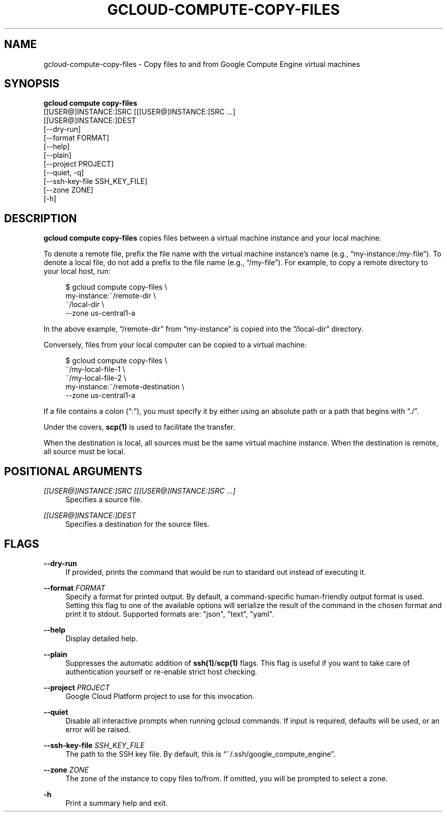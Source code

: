 '\" t
.TH "GCLOUD\-COMPUTE\-COPY\-FILES" "1"
.ie \n(.g .ds Aq \(aq
.el       .ds Aq '
.nh
.ad l
.SH "NAME"
gcloud-compute-copy-files \- Copy files to and from Google Compute Engine virtual machines
.SH "SYNOPSIS"
.sp
.nf
\fBgcloud compute copy\-files\fR
  [[USER@]INSTANCE:]SRC [[[USER@]INSTANCE:]SRC \&...]
  [[USER@]INSTANCE:]DEST
  [\-\-dry\-run]
  [\-\-format FORMAT]
  [\-\-help]
  [\-\-plain]
  [\-\-project PROJECT]
  [\-\-quiet, \-q]
  [\-\-ssh\-key\-file SSH_KEY_FILE]
  [\-\-zone ZONE]
  [\-h]
.fi
.SH "DESCRIPTION"
.sp
\fBgcloud compute copy\-files\fR copies files between a virtual machine instance and your local machine\&.
.sp
To denote a remote file, prefix the file name with the virtual machine instance\(cqs name (e\&.g\&., \(lqmy\-instance:/my\-file\(rq)\&. To denote a local file, do not add a prefix to the file name (e\&.g\&., \(lq/my\-file\(rq)\&. For example, to copy a remote directory to your local host, run:
.sp
.if n \{\
.RS 4
.\}
.nf
$ gcloud compute copy\-files \e
    my\-instance:~/remote\-dir \e
    ~/local\-dir \e
    \-\-zone us\-central1\-a
.fi
.if n \{\
.RE
.\}
.sp
In the above example, \(lq/remote\-dir\(rq from \(lqmy\-instance\(rq is copied into the \(lq/local\-dir\(rq directory\&.
.sp
Conversely, files from your local computer can be copied to a virtual machine:
.sp
.if n \{\
.RS 4
.\}
.nf
$ gcloud compute copy\-files \e
    ~/my\-local\-file\-1 \e
    ~/my\-local\-file\-2 \e
    my\-instance:~/remote\-destination \e
    \-\-zone us\-central1\-a
.fi
.if n \{\
.RE
.\}
.sp
If a file contains a colon (\(lq:\(rq), you must specify it by either using an absolute path or a path that begins with \(lq\&./\(rq\&.
.sp
Under the covers, \fBscp(1)\fR is used to facilitate the transfer\&.
.sp
When the destination is local, all sources must be the same virtual machine instance\&. When the destination is remote, all source must be local\&.
.SH "POSITIONAL ARGUMENTS"
.PP
\fI[[USER@]INSTANCE:]SRC [[[USER@]INSTANCE:]SRC \&...]\fR
.RS 4
Specifies a source file\&.
.RE
.PP
\fI[[USER@]INSTANCE:]DEST\fR
.RS 4
Specifies a destination for the source files\&.
.RE
.SH "FLAGS"
.PP
\fB\-\-dry\-run\fR
.RS 4
If provided, prints the command that would be run to standard out instead of executing it\&.
.RE
.PP
\fB\-\-format\fR \fIFORMAT\fR
.RS 4
Specify a format for printed output\&. By default, a command\-specific human\-friendly output format is used\&. Setting this flag to one of the available options will serialize the result of the command in the chosen format and print it to stdout\&. Supported formats are: "json", "text", "yaml"\&.
.RE
.PP
\fB\-\-help\fR
.RS 4
Display detailed help\&.
.RE
.PP
\fB\-\-plain\fR
.RS 4
Suppresses the automatic addition of
\fBssh(1)\fR/\fBscp(1)\fR
flags\&. This flag is useful if you want to take care of authentication yourself or re\-enable strict host checking\&.
.RE
.PP
\fB\-\-project\fR \fIPROJECT\fR
.RS 4
Google Cloud Platform project to use for this invocation\&.
.RE
.PP
\fB\-\-quiet\fR
.RS 4
Disable all interactive prompts when running gcloud commands\&. If input is required, defaults will be used, or an error will be raised\&.
.RE
.PP
\fB\-\-ssh\-key\-file\fR \fISSH_KEY_FILE\fR
.RS 4
The path to the SSH key file\&. By default, this is \(lq~/\&.ssh/google_compute_engine\(rq\&.
.RE
.PP
\fB\-\-zone\fR \fIZONE\fR
.RS 4
The zone of the instance to copy files to/from\&. If omitted, you will be prompted to select a zone\&.
.RE
.PP
\fB\-h\fR
.RS 4
Print a summary help and exit\&.
.RE
